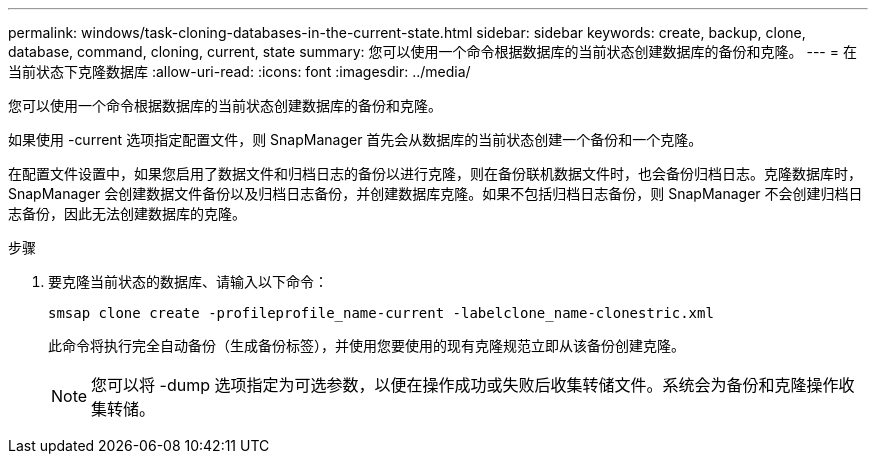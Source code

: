 ---
permalink: windows/task-cloning-databases-in-the-current-state.html 
sidebar: sidebar 
keywords: create, backup, clone, database, command, cloning, current, state 
summary: 您可以使用一个命令根据数据库的当前状态创建数据库的备份和克隆。 
---
= 在当前状态下克隆数据库
:allow-uri-read: 
:icons: font
:imagesdir: ../media/


[role="lead"]
您可以使用一个命令根据数据库的当前状态创建数据库的备份和克隆。

如果使用 -current 选项指定配置文件，则 SnapManager 首先会从数据库的当前状态创建一个备份和一个克隆。

在配置文件设置中，如果您启用了数据文件和归档日志的备份以进行克隆，则在备份联机数据文件时，也会备份归档日志。克隆数据库时， SnapManager 会创建数据文件备份以及归档日志备份，并创建数据库克隆。如果不包括归档日志备份，则 SnapManager 不会创建归档日志备份，因此无法创建数据库的克隆。

.步骤
. 要克隆当前状态的数据库、请输入以下命令：
+
`smsap clone create -profileprofile_name-current -labelclone_name-clonestric.xml`

+
此命令将执行完全自动备份（生成备份标签），并使用您要使用的现有克隆规范立即从该备份创建克隆。

+

NOTE: 您可以将 -dump 选项指定为可选参数，以便在操作成功或失败后收集转储文件。系统会为备份和克隆操作收集转储。


